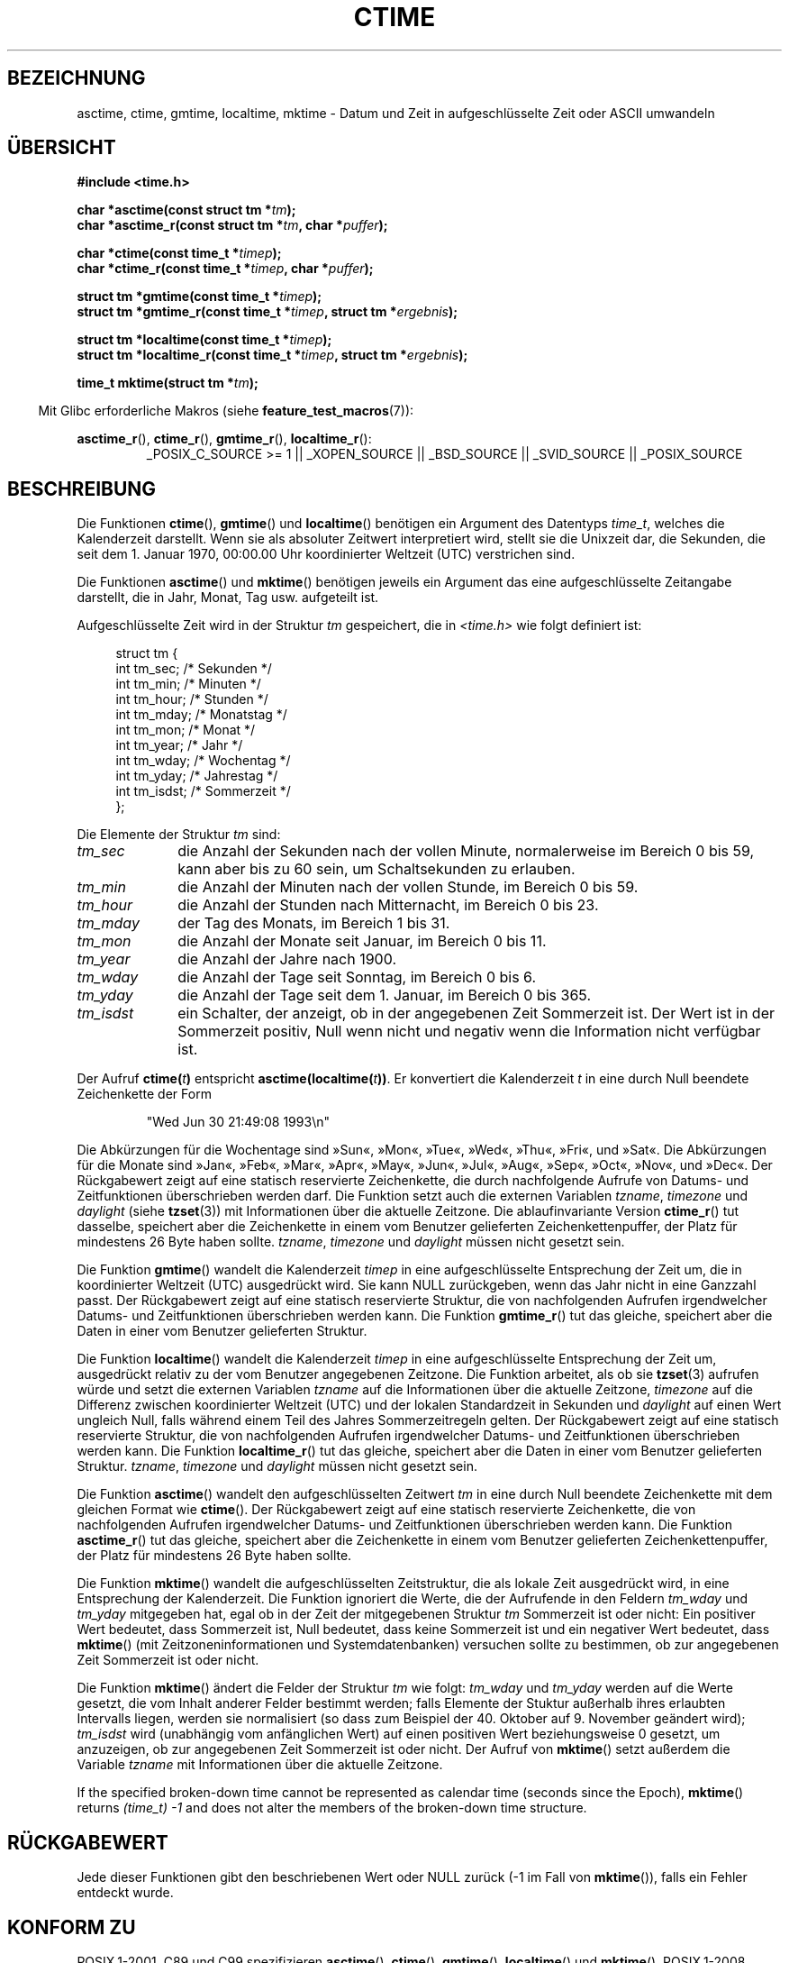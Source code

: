 .\" Copyright 1993 David Metcalfe (david@prism.demon.co.uk)
.\"
.\" Permission is granted to make and distribute verbatim copies of this
.\" manual provided the copyright notice and this permission notice are
.\" preserved on all copies.
.\"
.\" Permission is granted to copy and distribute modified versions of this
.\" manual under the conditions for verbatim copying, provided that the
.\" entire resulting derived work is distributed under the terms of a
.\" permission notice identical to this one.
.\"
.\" Since the Linux kernel and libraries are constantly changing, this
.\" manual page may be incorrect or out-of-date.  The author(s) assume no
.\" responsibility for errors or omissions, or for damages resulting from
.\" the use of the information contained herein.  The author(s) may not
.\" have taken the same level of care in the production of this manual,
.\" which is licensed free of charge, as they might when working
.\" professionally.
.\"
.\" Formatted or processed versions of this manual, if unaccompanied by
.\" the source, must acknowledge the copyright and authors of this work.
.\"
.\" References consulted:
.\"     Linux libc source code
.\"     Lewine's _POSIX Programmer's Guide_ (O'Reilly & Associates, 1991)
.\"     386BSD man pages
.\" Modified Sat Jul 24 19:49:27 1993 by Rik Faith (faith@cs.unc.edu)
.\" Modified Fri Apr 26 12:38:55 MET DST 1996 by Martin Schulze (joey@linux.de)
.\" Modified 2001-11-13, aeb
.\" Modified 2001-12-13, joey, aeb
.\" Modified 2004-11-16, mtk
.\"
.\"*******************************************************************
.\"
.\" This file was generated with po4a. Translate the source file.
.\"
.\"*******************************************************************
.TH CTIME 3 "25. Februar 2010" "" Linux\-Programmierhandbuch
.SH BEZEICHNUNG
asctime, ctime, gmtime, localtime, mktime \- Datum und Zeit in
aufgeschlüsselte Zeit oder ASCII umwandeln
.SH ÜBERSICHT
.nf
\fB#include <time.h>\fP
.sp
\fBchar *asctime(const struct tm *\fP\fItm\fP\fB);\fP
.br
\fBchar *asctime_r(const struct tm *\fP\fItm\fP\fB, char *\fP\fIpuffer\fP\fB);\fP
.sp
\fBchar *ctime(const time_t *\fP\fItimep\fP\fB);\fP
.br
\fBchar *ctime_r(const time_t *\fP\fItimep\fP\fB, char *\fP\fIpuffer\fP\fB);\fP
.sp
\fBstruct tm *gmtime(const time_t *\fP\fItimep\fP\fB);\fP
.br
\fBstruct tm *gmtime_r(const time_t *\fP\fItimep\fP\fB, struct tm *\fP\fIergebnis\fP\fB);\fP
.sp
\fBstruct tm *localtime(const time_t *\fP\fItimep\fP\fB);\fP
.br
\fBstruct tm *localtime_r(const time_t *\fP\fItimep\fP\fB, struct tm *\fP\fIergebnis\fP\fB);\fP
.sp
\fBtime_t mktime(struct tm *\fP\fItm\fP\fB);\fP
.fi
.sp
.in -4n
Mit Glibc erforderliche Makros (siehe \fBfeature_test_macros\fP(7)):
.in
.ad l
.sp
\fBasctime_r\fP(), \fBctime_r\fP(), \fBgmtime_r\fP(), \fBlocaltime_r\fP():
.RS
_POSIX_C_SOURCE\ >=\ 1 || _XOPEN_SOURCE || _BSD_SOURCE || _SVID_SOURCE
|| _POSIX_SOURCE
.RE
.ad
.SH BESCHREIBUNG
Die Funktionen \fBctime\fP(), \fBgmtime\fP() und \fBlocaltime\fP() benötigen ein
Argument des Datentyps \fItime_t\fP, welches die Kalenderzeit darstellt. Wenn
sie als absoluter Zeitwert interpretiert wird, stellt sie die Unixzeit dar,
die Sekunden, die seit dem 1. Januar 1970, 00:00.00 Uhr koordinierter
Weltzeit (UTC) verstrichen sind.
.PP
Die Funktionen \fBasctime\fP() und \fBmktime\fP() benötigen jeweils ein Argument
das eine aufgeschlüsselte Zeitangabe darstellt, die in Jahr, Monat, Tag
usw. aufgeteilt ist.
.PP
Aufgeschlüsselte Zeit wird in der Struktur \fItm\fP gespeichert, die in
\fI<time.h>\fP wie folgt definiert ist:
.sp
.in +4n
.nf
struct tm {
    int tm_sec;         /* Sekunden */
    int tm_min;         /* Minuten */
    int tm_hour;        /* Stunden */
    int tm_mday;        /* Monatstag */
    int tm_mon;         /* Monat */
    int tm_year;        /* Jahr */
    int tm_wday;        /* Wochentag */
    int tm_yday;        /* Jahrestag */
    int tm_isdst;       /* Sommerzeit */
};
.fi
.in
.PP
Die Elemente der Struktur \fItm\fP sind:
.TP  10
\fItm_sec\fP
die Anzahl der Sekunden nach der vollen Minute, normalerweise im Bereich 0
bis 59, kann aber bis zu 60 sein, um Schaltsekunden zu erlauben.
.TP 
\fItm_min\fP
die Anzahl der Minuten nach der vollen Stunde, im Bereich 0 bis 59.
.TP 
\fItm_hour\fP
die Anzahl der Stunden nach Mitternacht, im Bereich 0 bis 23.
.TP 
\fItm_mday\fP
der Tag des Monats, im Bereich 1 bis 31.
.TP 
\fItm_mon\fP
die Anzahl der Monate seit Januar, im Bereich 0 bis 11.
.TP 
\fItm_year\fP
die Anzahl der Jahre nach 1900.
.TP 
\fItm_wday\fP
die Anzahl der Tage seit Sonntag, im Bereich 0 bis 6.
.TP 
\fItm_yday\fP
die Anzahl der Tage seit dem 1. Januar, im Bereich 0 bis 365.
.TP 
\fItm_isdst\fP
ein Schalter, der anzeigt, ob in der angegebenen Zeit Sommerzeit ist. Der
Wert ist in der Sommerzeit positiv, Null wenn nicht und negativ wenn die
Information nicht verfügbar ist.
.PP
Der Aufruf \fBctime(\fP\fIt\fP\fB)\fP entspricht \fBasctime(localtime(\fP\fIt\fP\fB))\fP. Er
konvertiert die Kalenderzeit \fIt\fP in eine durch Null beendete Zeichenkette
der Form
.sp
.RS
"Wed Jun 30 21:49:08 1993\en"
.RE
.sp
Die Abkürzungen für die Wochentage sind »Sun«, »Mon«, »Tue«, »Wed«, »Thu«,
»Fri«, und »Sat«.  Die Abkürzungen für die Monate sind »Jan«, »Feb«, »Mar«,
»Apr«, »May«, »Jun«, »Jul«, »Aug«, »Sep«, »Oct«, »Nov«, und »Dec«.  Der
Rückgabewert zeigt auf eine statisch reservierte Zeichenkette, die durch
nachfolgende Aufrufe von Datums\- und Zeitfunktionen überschrieben werden
darf. Die Funktion setzt auch die externen Variablen \fItzname\fP, \fItimezone\fP
und \fIdaylight\fP (siehe \fBtzset\fP(3)) mit Informationen über die aktuelle
Zeitzone. Die ablaufinvariante Version \fBctime_r\fP() tut dasselbe, speichert
aber die Zeichenkette in einem vom Benutzer gelieferten Zeichenkettenpuffer,
der Platz für mindestens 26 Byte haben sollte. \fItzname\fP, \fItimezone\fP und
\fIdaylight\fP müssen nicht gesetzt sein.
.PP
Die Funktion \fBgmtime\fP() wandelt die Kalenderzeit \fItimep\fP in eine
aufgeschlüsselte Entsprechung der Zeit um, die in koordinierter Weltzeit
(UTC) ausgedrückt wird. Sie kann NULL zurückgeben, wenn das Jahr nicht in
eine Ganzzahl passt. Der Rückgabewert zeigt auf eine statisch reservierte
Struktur, die von nachfolgenden Aufrufen irgendwelcher Datums\- und
Zeitfunktionen überschrieben werden kann. Die Funktion \fBgmtime_r\fP() tut das
gleiche, speichert aber die Daten in einer vom Benutzer gelieferten
Struktur.
.PP
Die Funktion \fBlocaltime\fP() wandelt die Kalenderzeit \fItimep\fP in eine
aufgeschlüsselte Entsprechung der Zeit um, ausgedrückt relativ zu der vom
Benutzer angegebenen Zeitzone. Die Funktion arbeitet, als ob sie \fBtzset\fP(3)
aufrufen würde und setzt die externen Variablen \fItzname\fP auf die
Informationen über die aktuelle Zeitzone, \fItimezone\fP auf die Differenz
zwischen koordinierter Weltzeit (UTC) und der lokalen Standardzeit in
Sekunden und \fIdaylight\fP auf einen Wert ungleich Null, falls während einem
Teil des Jahres Sommerzeitregeln gelten. Der Rückgabewert zeigt auf eine
statisch reservierte Struktur, die von nachfolgenden Aufrufen irgendwelcher
Datums\- und Zeitfunktionen überschrieben werden kann. Die Funktion
\fBlocaltime_r\fP() tut das gleiche, speichert aber die Daten in einer vom
Benutzer gelieferten Struktur. \fItzname\fP, \fItimezone\fP und \fIdaylight\fP müssen
nicht gesetzt sein.
.PP
Die Funktion \fBasctime\fP() wandelt den aufgeschlüsselten Zeitwert \fItm\fP in
eine durch Null beendete Zeichenkette mit dem gleichen Format wie
\fBctime\fP(). Der Rückgabewert zeigt auf eine statisch reservierte
Zeichenkette, die von nachfolgenden Aufrufen irgendwelcher Datums\- und
Zeitfunktionen überschrieben werden kann. Die Funktion \fBasctime_r\fP() tut
das gleiche, speichert aber die Zeichenkette in einem vom Benutzer
gelieferten Zeichenkettenpuffer, der Platz für mindestens 26 Byte haben
sollte.
.PP
Die Funktion \fBmktime\fP() wandelt die aufgeschlüsselten Zeitstruktur, die als
lokale Zeit ausgedrückt wird, in eine Entsprechung der Kalenderzeit. Die
Funktion ignoriert die Werte, die der Aufrufende in den Feldern \fItm_wday\fP
und \fItm_yday\fP mitgegeben hat, egal ob in der Zeit der mitgegebenen Struktur
\fItm\fP Sommerzeit ist oder nicht: Ein positiver Wert bedeutet, dass
Sommerzeit ist, Null bedeutet, dass keine Sommerzeit ist und ein negativer
Wert bedeutet, dass \fBmktime\fP() (mit Zeitzoneninformationen und
Systemdatenbanken) versuchen sollte zu bestimmen, ob zur angegebenen Zeit
Sommerzeit ist oder nicht.

Die Funktion \fBmktime\fP() ändert die Felder der Struktur \fItm\fP wie folgt:
\fItm_wday\fP und \fItm_yday\fP werden auf die Werte gesetzt, die vom Inhalt
anderer Felder bestimmt werden; falls Elemente der Stuktur außerhalb ihres
erlaubten Intervalls liegen, werden sie normalisiert (so dass zum Beispiel
der 40. Oktober auf 9. November geändert wird); \fItm_isdst\fP wird (unabhängig
vom anfänglichen Wert) auf einen positiven Wert beziehungsweise 0 gesetzt,
um anzuzeigen, ob zur angegebenen Zeit Sommerzeit ist oder nicht. Der Aufruf
von \fBmktime\fP() setzt außerdem die Variable \fItzname\fP mit Informationen über
die aktuelle Zeitzone.

If the specified broken\-down time cannot be represented as calendar time
(seconds since the Epoch), \fBmktime\fP()  returns \fI(time_t)\ \-1\fP and does not
alter the members of the broken\-down time structure.
.SH RÜCKGABEWERT
Jede dieser Funktionen gibt den beschriebenen Wert oder NULL zurück (\-1 im
Fall von \fBmktime\fP()), falls ein Fehler entdeckt wurde.
.SH "KONFORM ZU"
POSIX.1\-2001. C89 und C99 spezifizieren \fBasctime\fP(), \fBctime\fP(),
\fBgmtime\fP(), \fBlocaltime\fP() und \fBmktime\fP(). POSIX.1\-2008 kennzeichnet
\fBasctime_r\fP(), \fBctime\fP() und \fBctime_r\fP() als veraltet und empfiehlt
stattdessen die Benutzung von \fBstrftime\fP(3).
.SH ANMERKUNGEN
Die vier Funktionen \fBasctime\fP(), \fBctime\fP(), \fBgmtime\fP() und \fBlocaltime\fP()
geben einen Zeiger auf statische Daten zurück und sind daher nicht sicher
für Threads. Die für Threads sicheren Versionen \fBasctime_r\fP(),
\fBctime_r\fP(), \fBgmtime_r\fP() und \fBlocaltime_r\fP werden durch SUSv2
spezifiziert und sind seit Libc 5.2.5 verfügbar.

POSIX.1\-2001 sagt: »Die Funktionen \fBasctime\fP(), \fBctime\fP(), \fBgmtime\fP() und
\fBlocaltime\fP() sollen Rückgabewerte in einem von zwei statischen Objekten
liefern: einer aufgeschlüsselten Zeit und einem Feld des Typs \fIchar\fP. Das
Ausführen irgendeiner der Funktionen könnte die zurückgegebene Information
überschreiben, die von diesen beiden Objekten durch andere Funktionen
zurückgegeben wurden.« Dies kann in der Glibc\-Implementierung vorkommen.
.LP
In vielen Implementierungen, einschließlich Glibc, wird a 0 in \fItm_mday\fP
als letzter Tag des vorhergehenden Monats interpretiert.
.LP
Die Glibc\-Version von \fIstruct tm\fP hat zusätzliche Felder.
.sp
.RS
.nf
long tm_gmtoff;           /* Sekunden östlich von UTC */
const char *tm_zone;      /* Abkürzung der Zeitzone */
.fi
.RE
.sp
definiert, wenn \fB_BSD_SOURCE\fP gesetzt war bevor \fI<time.h>\fP
eingebunden wurde. Dies ist eine BSD\-Erweiterung, die in 4.3BSD\-Reno
enthalten ist.

.\" See http://thread.gmane.org/gmane.comp.time.tz/2034/
According to POSIX.1\-2004, \fBlocaltime\fP()  is required to behave as though
\fBtzset\fP(3)  was called, while \fBlocaltime_r\fP()  does not have this
requirement.  For portable code \fBtzset\fP(3)  should be called before
\fBlocaltime_r\fP().
.SH "SIEHE AUCH"
\fBdate\fP(1), \fBgettimeofday\fP(2), \fBtime\fP(2), \fButime\fP(2), \fBclock\fP(3),
\fBdifftime\fP(3), \fBstrftime\fP(3), \fBstrptime\fP(3), \fBtimegm\fP(3), \fBtzset\fP(3),
\fBtime\fP(7)
.SH KOLOPHON
Diese Seite ist Teil der Veröffentlichung 3.32 des Projekts
Linux\-\fIman\-pages\fP. Eine Beschreibung des Projekts und Informationen, wie
Fehler gemeldet werden können, finden sich unter
http://www.kernel.org/doc/man\-pages/.

.SH ÜBERSETZUNG
Die deutsche Übersetzung dieser Handbuchseite wurde von
Patrick Rother <krd@gulu.net>
und
Chris Leick <c.leick@vollbio.de>
erstellt.

Diese Übersetzung ist Freie Dokumentation; lesen Sie die
GNU General Public License Version 3 oder neuer bezüglich der
Copyright-Bedingungen. Es wird KEINE HAFTUNG übernommen.

Wenn Sie Fehler in der Übersetzung dieser Handbuchseite finden,
schicken Sie bitte eine E-Mail an <debian-l10n-german@lists.debian.org>.
